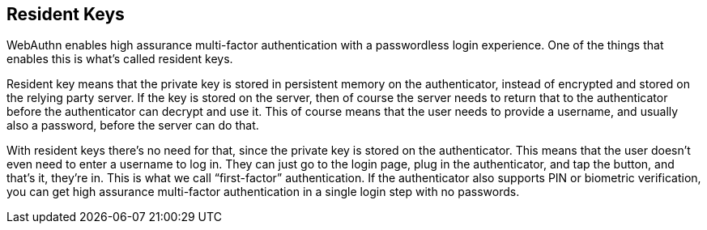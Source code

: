 == Resident Keys
WebAuthn enables high assurance multi-factor authentication with a passwordless login experience. One of the things that enables this is what’s called resident keys.

Resident key means that the private key is stored in persistent memory on the authenticator, instead of encrypted and stored on the relying party server. If the key is stored on the server, then of course the server needs to return that to the authenticator before the authenticator can decrypt and use it. This of course means that the user needs to provide a username, and usually also a password, before the server can do that.

With resident keys there’s no need for that, since the private key is stored on the authenticator. This means that the user doesn’t even need to enter a username to log in. They can just go to the login page, plug in the authenticator, and tap the button, and that’s it, they’re in. This is what we call “first-factor” authentication. If the authenticator also supports PIN or biometric verification, you can get high assurance multi-factor authentication in a single login step with no passwords.
